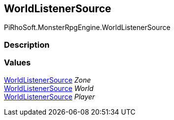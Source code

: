 [#reference/world-listener-source]

## WorldListenerSource

PiRhoSoft.MonsterRpgEngine.WorldListenerSource

### Description

### Values

<<reference/world-listener-source.html,WorldListenerSource>> _Zone_::

<<reference/world-listener-source.html,WorldListenerSource>> _World_::

<<reference/world-listener-source.html,WorldListenerSource>> _Player_::